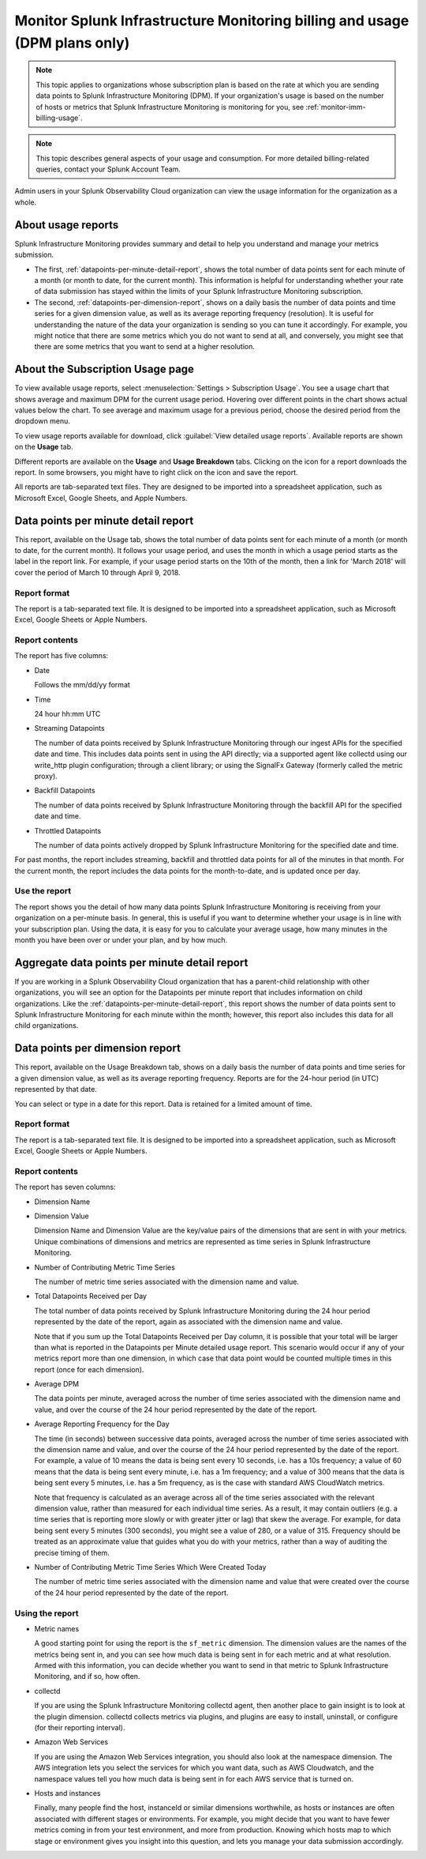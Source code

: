 .. _dpm-usage:

**********************************************************************************
Monitor Splunk Infrastructure Monitoring billing and usage (DPM plans only)
**********************************************************************************

.. meta::
      :description: Monitor Splunk Infrastructure Monitoring subscription usage for DPM plans. 

.. note:: 

   This topic applies to organizations whose subscription plan is based on the rate at which you are sending data points to Splunk Infrastructure Monitoring (DPM). If your organization's usage is based on the number of hosts or metrics that Splunk Infrastructure Monitoring is monitoring for you, see :ref:`monitor-imm-billing-usage`.


.. note:: This topic describes general aspects of your usage and consumption. For more detailed billing-related queries, contact your Splunk Account Team.

Admin users in your Splunk Observability Cloud organization can view the usage information for the
organization as a whole.


.. _dpm-usage-about:


About usage reports
=============================================================================

Splunk Infrastructure Monitoring provides summary and detail to help you understand and manage your metrics submission.

-  The first, :ref:`datapoints-per-minute-detail-report`, shows the total number of data points sent for each minute of a month (or month to date, for the current month). This information is helpful for understanding whether your rate of data submission has stayed within the limits of your Splunk Infrastructure Monitoring subscription.

-  The second, :ref:`datapoints-per-dimension-report`, shows on a daily basis the number of data points and time series for a given dimension value, as well as its average reporting frequency (resolution). It is useful for understanding the nature of the data your organization is sending so you can tune it accordingly. For example, you might notice that there are some metrics which you do not want to send at all, and conversely, you might see that there are some metrics that you want to send at a higher resolution.


.. _dpm-using-page:


About the Subscription Usage page
=============================================================================

To view available usage reports, select :menuselection:`Settings > Subscription Usage`. You see a usage chart that shows average and maximum DPM for the current usage period. Hovering over different points in the chart shows actual values below the chart. To see average and maximum usage for a previous period, choose the desired period from the dropdown menu.

.. image:: /_images/admin/dpm-usage-max.png
      :alt: Maximum usage chart for the usage period from Nov 1 - Dec 1
      :width: 85%

.. _dpm-usage-report:

To view usage reports available for download, click :guilabel:`View detailed usage reports`. Available reports are shown on the :strong:`Usage` tab.

.. image:: /_images/admin/dpm-summary-tab.png
      :width: 99%

Different reports are available on the :strong:`Usage` and :strong:`Usage Breakdown` tabs. Clicking on the icon for a report downloads the report. In some browsers, you might have to right click on the icon and save the report. 

All reports are tab-separated text files. They are designed to be imported into a spreadsheet application, such as Microsoft Excel, Google Sheets, and Apple Numbers.


.. _datapoints-per-minute-detail-report:

Data points per minute detail report
=============================================================================

This report, available on the Usage tab, shows the total number of data points sent for each minute of a month (or month to date, for the current month). It follows your usage period, and uses the month in which a usage period starts as the label in the report link. For example, if your usage period starts on the 10th of the month, then a link for 'March 2018' will cover the period of March 10 through April 9, 2018.


Report format
-------------------------------------------------------------------


The report is a tab-separated text file. It is designed to be imported into a spreadsheet application, such as Microsoft Excel, Google Sheets or Apple Numbers.

Report contents
-------------------------------------------------------------------

The report has five columns:

-  Date

   Follows the mm/dd/yy format
   
-  Time

   24 hour hh:mm UTC
   
-  Streaming Datapoints

   The number of data points received by Splunk Infrastructure Monitoring through our ingest APIs for the specified date and time. This includes data points sent in using the API directly; via a supported agent like collectd using our write_http plugin configuration; through a client library; or using the SignalFx Gateway (formerly called the metric proxy).

-  Backfill Datapoints

   The number of data points received by Splunk Infrastructure Monitoring through the backfill API for the specified date and time.

-  Throttled Datapoints

   The number of data points actively dropped by Splunk Infrastructure Monitoring for the specified date and time.

For past months, the report includes streaming, backfill and throttled data points for all of the minutes in that month. For the current month, the report includes the data points for the month-to-date, and is updated once per day.

Use the report
-------------------------------------------------------------------


The report shows you the detail of how many data points Splunk Infrastructure Monitoring is receiving from your organization on a per-minute basis. In general, this is useful if you want to determine whether your usage is in line with your subscription plan. Using the data, it is easy for you to calculate your average usage, how many minutes in the month you have been over or under your plan, and by how much.


.. _aggregate-datapoints-per-minute-detail-report:

Aggregate data points per minute detail report
=============================================================================

If you are working in a Splunk Observability Cloud organization that has a parent-child relationship with other organizations, you will see an option for the Datapoints per minute report that includes information on child organizations. Like the :ref:`datapoints-per-minute-detail-report`, this report shows the number of data points sent to Splunk Infrastructure Monitoring for each minute within the month; however, this report also includes this data for all child organizations.


.. _datapoints-per-dimension-report:

Data points per dimension report
=============================================================================

This report, available on the Usage Breakdown tab, shows on a daily basis the number of data points and time series for a given dimension value, as well as its average reporting frequency.  Reports are for the 24-hour period (in UTC) represented by that date.

You can select or type in a date for this report. Data is retained for a limited amount of time.

Report format
-------------------------------------------------------------------

The report is a tab-separated text file. It is designed to be imported into a spreadsheet application, such as Microsoft Excel, Google Sheets or Apple Numbers.

Report contents
-------------------------------------------------------------------


The report has seven columns:

-  Dimension Name

-  Dimension Value

   Dimension Name and Dimension Value are the key/value pairs of the dimensions that are sent in with your metrics. Unique combinations of dimensions and metrics are represented as time series in Splunk Infrastructure Monitoring.

-  Number of Contributing Metric Time Series

   The number of metric time series associated with the dimension name and value.

-  Total Datapoints Received per Day

   The total number of data points received by Splunk Infrastructure Monitoring during the 24 hour period represented by the date of the report, again as associated with the dimension name and value.

   Note that if you sum up the Total Datapoints Received per Day column, it is possible that your total will be larger than what is reported in the Datapoints per Minute detailed usage report. This scenario would occur if any of your metrics report more than one dimension, in which case that data point would be counted multiple times in this report (once for each dimension).

-  Average DPM

   The data points per minute, averaged across the number of time series associated with the dimension name and value, and over the course of the 24 hour period represented by the date of the report.


-  Average Reporting Frequency for the Day

   The time (in seconds) between successive data points, averaged across the number of time series associated with the dimension name and value, and over the course of the 24 hour period represented by the date of the report. For example, a value of 10 means the data is being sent every 10 seconds, i.e. has a 10s frequency; a value of 60 means that the data is being sent every minute, i.e. has a 1m frequency; and a value of 300 means that the data is being sent every 5 minutes, i.e. has a 5m frequency, as is the case with standard AWS CloudWatch metrics.

   Note that frequency is calculated as an average across all of the time series associated with the relevant dimension value, rather than measured for each individual time series. As a result, it may contain outliers (e.g. a time series that is reporting more slowly or with greater jitter or lag) that skew the average. For example, for data being sent every 5 minutes (300 seconds), you might see a value of 280, or a value of 315. Frequency should be treated as an approximate value that guides what you do with your metrics, rather than a way of auditing the precise timing of them.

-  Number of Contributing Metric Time Series Which Were Created Today

   The number of metric time series associated with the dimension name and value that were created over the course of the 24 hour period represented by the date of the report.


Using the report
-------------------------------------------------------------------


-  Metric names

   A good starting point for using the report is the ``sf_metric`` dimension. The dimension values are the names of the metrics being sent in, and you can see how much data is being sent in for each metric and at what resolution. Armed with this information, you can decide whether you want to send in that metric to Splunk Infrastructure Monitoring, and if so, how often.

-  collectd

   If you are using the Splunk Infrastructure Monitoring collectd agent, then another place to gain insight is to look at the plugin dimension. collectd collects metrics via plugins, and plugins are easy to install, uninstall, or configure (for their reporting interval).

-  Amazon Web Services

   If you are using the Amazon Web Services integration, you should also look at the namespace dimension. The AWS integration lets you select the services for which you want data, such as AWS Cloudwatch, and the namespace values tell you how much data is being sent in for each AWS service that is turned on.

-  Hosts and instances

   Finally, many people find the host, instanceId or similar dimensions worthwhile, as hosts or instances are often associated with different stages or environments. For example, you might decide that you want to have fewer metrics coming in from your test environment, and more from production. Knowing which hosts map to which stage or environment gives you insight into this question, and lets you manage your data submission accordingly.




